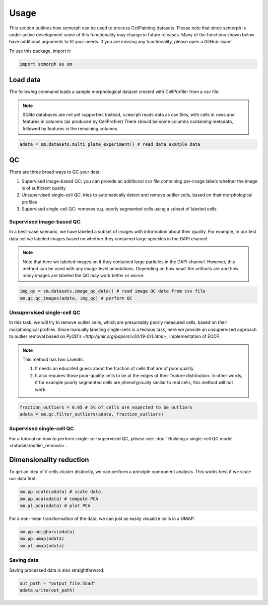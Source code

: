 
Usage
=====

This section outlines how scmorph can be used to process CellPainting datasets.
Please note that since scmorph is under active development some of this functionality may change in future releases.
Many of the functions shown below have additional arguments to fit your needs.
If you are missing any functionality, please open a GitHub issue!

.. note:

    If you have previously used Scanpy, many of scmorph's functions will be familiar to you.
    scmorph builds on Scanpy and adds functionality for morphological datasets.
    That said, the underlying data structure is exactly the same.

    If you have never heard of Scanpy: don't worry! The below guide should cover most of your questions.

To use this package, import it:

.. code-block:: python

   import scmorph as sm

Load data
---------

The following command loads a sample morphological dataset created with CellProfiler from a csv file.

.. note::
    SQlite databases are not yet supported.
    Instead, ``scmorph`` reads data as csv files, with cells in rows and features in columns (as produced by CellProfiler)
    There should be some columns containing metadata, followed by features in the remaining columns.

.. code-block:: python

   adata = sm.datasets.multi_plate_experiment() # read data example data

QC
--------

There are three broad ways to QC your data:


#. Supervised image-based QC: you can provide an additional csv file containing per-image labels whether the image is of sufficient quality
#. Unsupervised single-cell QC: tries to automatically detect and remove outlier cells, based on their morphological profiles
#. Supervised single-cell QC: removes e.g. poorly segmented cells using a subset of labeled cells

Supervised image-based QC
^^^^^^^^^^^^^^^^^^^^^^^^^

In a best-case scenario, we have labeled a subset of images with information about their quality.
For example, in our test data set we labeled images based on whether they contained large speckles in the DAPI channel.

.. note::
    Note that here we labeled images on if they contained large particles in the DAPI channel.
    However, this method can be used with any image-level annotations.
    Depending on how small the artifacts are and how many images are labeled the QC may work better or worse.

.. code-block:: python

   img_qc = sm.datasets.image_qc_data() # read image QC data from csv file
   sm.qc.qc_images(adata, img_qc) # perform QC

Unsupervised single-cell QC
^^^^^^^^^^^^^^^^^^^^^^^^^^^

In this task, we will try to remove outlier cells, which are presumably poorly measured cells, based on their morphological profiles.
Since manually labeling single-cells is a tedious task, here we provide an unsupervised approach to outlier removal based on `PyOD's <http://jmlr.org/papers/v20/19-011.html>_` implementation of EODF.

.. note::
    This method has two caveats:

    #. It needs an educated guess about the fraction of cells that are of poor quality.
    #. It also requires those poor-quality cells to be at the edges of their feature distribution. In other words, if for example poorly segmented cells are phenotypically similar to real cells, this method will not work.


.. code-block:: python

   fraction_outliers = 0.05 # 5% of cells are expected to be outliers
   adata = sm.qc.filter_outliers(adata, fraction_outliers)

Supervised single-cell QC
^^^^^^^^^^^^^^^^^^^^^^^^^

For a tutorial on how to perform single-cell supervised QC, please see: :doc:` Building a single-cell QC model <tutorials/outlier_removal>`.

Dimensionality reduction
------------------------

To get an idea of if cells cluster distinctly, we can perform a principle component analysis. This works best if we scale our data first.

.. code-block:: python

   sm.pp.scale(adata) # scale data
   sm.pp.pca(adata) # compute PCA
   sm.pl.pca(adata) # plot PCA

For a non-linear transformation of the data, we can just as easily visualize cells in a UMAP:

.. code-block:: python

   sm.pp.neighors(adata)
   sm.pp.umap(adata)
   sm.pl.umap(adata)

Saving data
^^^^^^^^^^^

Saving processed data is also straightforward:

.. code-block:: python

   out_path = "output_file.h5ad"
   adata.write(out_path)
